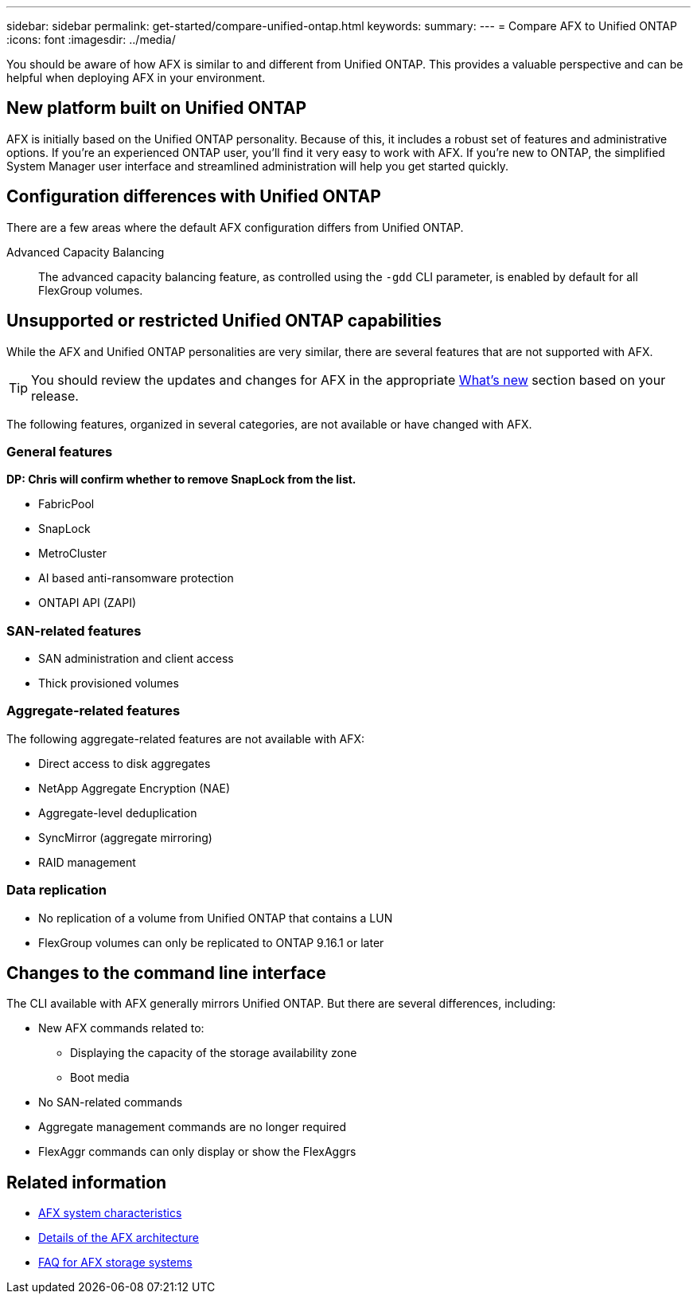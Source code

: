---
sidebar: sidebar
permalink: get-started/compare-unified-ontap.html
keywords: 
summary: 
---
= Compare AFX to Unified ONTAP
:icons: font
:imagesdir: ../media/

[.lead]
You should be aware of how AFX is similar to and different from Unified ONTAP. This provides a valuable perspective and can be helpful when deploying AFX in your environment.

== New platform built on Unified ONTAP

AFX is initially based on the Unified ONTAP personality. Because of this, it includes a robust set of features and administrative options. If you're an experienced ONTAP user, you'll find it very easy to work with AFX. If you're new to ONTAP, the simplified System Manager user interface and streamlined administration will help you get started quickly.

== Configuration differences with Unified ONTAP

There are a few areas where the default AFX configuration differs from Unified ONTAP.

Advanced Capacity Balancing::
The advanced capacity balancing feature, as controlled using the `-gdd` CLI parameter, is enabled by default for all FlexGroup volumes.

== Unsupported or restricted Unified ONTAP capabilities

While the AFX and Unified ONTAP personalities are very similar, there are several features that are not supported with AFX.

[TIP]
You should review the updates and changes for AFX in the appropriate link:../release-notes/whats-new-9171.html[What's new] section based on your release.

The following features, organized in several categories, are not available or have changed with AFX.

=== General features

[big red]*DP: Chris will confirm whether to remove SnapLock from the list.*

* FabricPool
* SnapLock
* MetroCluster
* AI based anti-ransomware protection
* ONTAPI API (ZAPI)
//* Active IQ Unified Manager

=== SAN-related features

* SAN administration and client access
* Thick provisioned volumes

=== Aggregate-related features

The following aggregate-related features are not available with AFX:

* Direct access to disk aggregates
* NetApp Aggregate Encryption (NAE)
* Aggregate-level deduplication
* SyncMirror (aggregate mirroring)
* RAID management
// NetApp Volume Encryption (NVE) and self-encrypting volumes ARE supported

=== Data replication

* No replication of a volume from Unified ONTAP that contains a LUN
* FlexGroup volumes can only be replicated to ONTAP 9.16.1 or later

== Changes to the command line interface

The CLI available with AFX generally mirrors Unified ONTAP. But there are several differences, including:

* New AFX commands related to:
** Displaying the capacity of the storage availability zone
** Boot media

* No SAN-related commands 

* Aggregate management commands are no longer required

* FlexAggr commands can only display or show the FlexAggrs

== Related information

* link:../get-started/system-design.html[AFX system characteristics]
* link:../get-started/software-architecture.html[Details of the AFX architecture]
* link:../faq-ontap-afx.html[FAQ for AFX storage systems]
